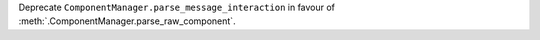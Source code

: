 Deprecate ``ComponentManager.parse_message_interaction`` in favour of :meth:`.ComponentManager.parse_raw_component`.
